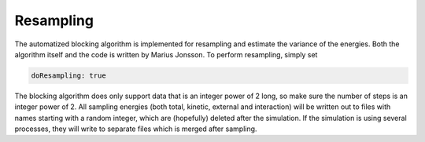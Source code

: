 Resampling
===========

The automatized blocking algorithm is implemented for resampling and estimate the variance of the energies. Both the algorithm itself and the code is written by Marius Jonsson. To perform resampling, simply set

.. code-block::

   doResampling: true

The blocking algorithm does only support data that is an integer power of 2 long, so make sure the number of steps is an integer power of 2. All sampling energies (both total, kinetic, external and interaction) will be written out to files with names starting with a random integer, which are (hopefully) deleted after the simulation. If the simulation is using several processes, they will write to separate files which is merged after sampling. 
